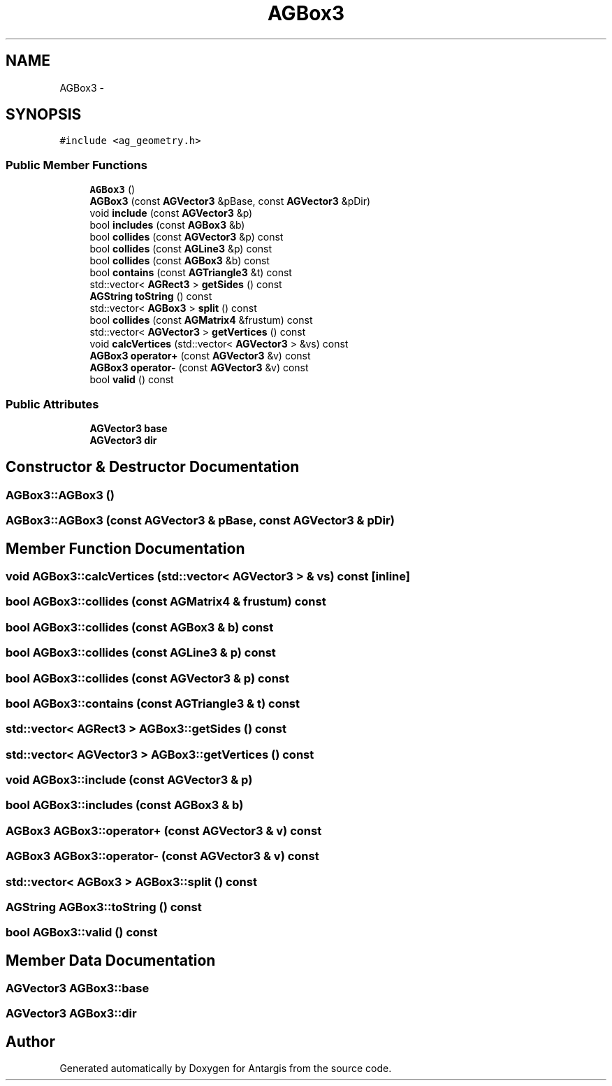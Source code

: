 .TH "AGBox3" 3 "27 Oct 2006" "Version 0.1.9" "Antargis" \" -*- nroff -*-
.ad l
.nh
.SH NAME
AGBox3 \- 
.SH SYNOPSIS
.br
.PP
\fC#include <ag_geometry.h>\fP
.PP
.SS "Public Member Functions"

.in +1c
.ti -1c
.RI "\fBAGBox3\fP ()"
.br
.ti -1c
.RI "\fBAGBox3\fP (const \fBAGVector3\fP &pBase, const \fBAGVector3\fP &pDir)"
.br
.ti -1c
.RI "void \fBinclude\fP (const \fBAGVector3\fP &p)"
.br
.ti -1c
.RI "bool \fBincludes\fP (const \fBAGBox3\fP &b)"
.br
.ti -1c
.RI "bool \fBcollides\fP (const \fBAGVector3\fP &p) const "
.br
.ti -1c
.RI "bool \fBcollides\fP (const \fBAGLine3\fP &p) const "
.br
.ti -1c
.RI "bool \fBcollides\fP (const \fBAGBox3\fP &b) const "
.br
.ti -1c
.RI "bool \fBcontains\fP (const \fBAGTriangle3\fP &t) const "
.br
.ti -1c
.RI "std::vector< \fBAGRect3\fP > \fBgetSides\fP () const "
.br
.ti -1c
.RI "\fBAGString\fP \fBtoString\fP () const "
.br
.ti -1c
.RI "std::vector< \fBAGBox3\fP > \fBsplit\fP () const "
.br
.ti -1c
.RI "bool \fBcollides\fP (const \fBAGMatrix4\fP &frustum) const "
.br
.ti -1c
.RI "std::vector< \fBAGVector3\fP > \fBgetVertices\fP () const "
.br
.ti -1c
.RI "void \fBcalcVertices\fP (std::vector< \fBAGVector3\fP > &vs) const "
.br
.ti -1c
.RI "\fBAGBox3\fP \fBoperator+\fP (const \fBAGVector3\fP &v) const "
.br
.ti -1c
.RI "\fBAGBox3\fP \fBoperator-\fP (const \fBAGVector3\fP &v) const "
.br
.ti -1c
.RI "bool \fBvalid\fP () const "
.br
.in -1c
.SS "Public Attributes"

.in +1c
.ti -1c
.RI "\fBAGVector3\fP \fBbase\fP"
.br
.ti -1c
.RI "\fBAGVector3\fP \fBdir\fP"
.br
.in -1c
.SH "Constructor & Destructor Documentation"
.PP 
.SS "AGBox3::AGBox3 ()"
.PP
.SS "AGBox3::AGBox3 (const \fBAGVector3\fP & pBase, const \fBAGVector3\fP & pDir)"
.PP
.SH "Member Function Documentation"
.PP 
.SS "void AGBox3::calcVertices (std::vector< \fBAGVector3\fP > & vs) const\fC [inline]\fP"
.PP
.SS "bool AGBox3::collides (const \fBAGMatrix4\fP & frustum) const"
.PP
.SS "bool AGBox3::collides (const \fBAGBox3\fP & b) const"
.PP
.SS "bool AGBox3::collides (const \fBAGLine3\fP & p) const"
.PP
.SS "bool AGBox3::collides (const \fBAGVector3\fP & p) const"
.PP
.SS "bool AGBox3::contains (const \fBAGTriangle3\fP & t) const"
.PP
.SS "std::vector< \fBAGRect3\fP > AGBox3::getSides () const"
.PP
.SS "std::vector< \fBAGVector3\fP > AGBox3::getVertices () const"
.PP
.SS "void AGBox3::include (const \fBAGVector3\fP & p)"
.PP
.SS "bool AGBox3::includes (const \fBAGBox3\fP & b)"
.PP
.SS "\fBAGBox3\fP AGBox3::operator+ (const \fBAGVector3\fP & v) const"
.PP
.SS "\fBAGBox3\fP AGBox3::operator- (const \fBAGVector3\fP & v) const"
.PP
.SS "std::vector< \fBAGBox3\fP > AGBox3::split () const"
.PP
.SS "\fBAGString\fP AGBox3::toString () const"
.PP
.SS "bool AGBox3::valid () const"
.PP
.SH "Member Data Documentation"
.PP 
.SS "\fBAGVector3\fP \fBAGBox3::base\fP"
.PP
.SS "\fBAGVector3\fP \fBAGBox3::dir\fP"
.PP


.SH "Author"
.PP 
Generated automatically by Doxygen for Antargis from the source code.

